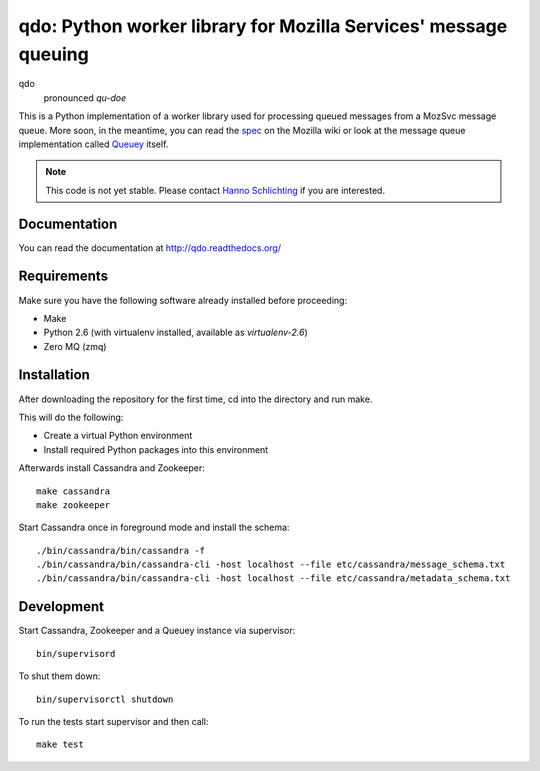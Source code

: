 ================================================================
qdo: Python worker library for Mozilla Services' message queuing
================================================================

qdo
    pronounced `qu-doe`

This is a Python implementation of a worker library used for processing
queued messages from a MozSvc message queue. More soon, in the meantime,
you can read the `spec <https://wiki.mozilla.org/Services/Sagrada/Queuey>`_
on the Mozilla wiki or look at the message queue implementation called
`Queuey <https://github.com/mozilla-services/queuey>`_ itself.


.. note:: This code is not yet stable. Please contact
          `Hanno Schlichting <hschlichting@mozilla.com>`_ if you are
          interested.

Documentation
=============

You can read the documentation at http://qdo.readthedocs.org/

Requirements
============

Make sure you have the following software already installed before
proceeding:

- Make
- Python 2.6 (with virtualenv installed, available as `virtualenv-2.6`)
- Zero MQ (zmq)

Installation
============

After downloading the repository for the first time,
cd into the directory and run make.

This will do the following:

- Create a virtual Python environment
- Install required Python packages into this environment

Afterwards install Cassandra and Zookeeper::

    make cassandra
    make zookeeper

Start Cassandra once in foreground mode and install the schema::

    ./bin/cassandra/bin/cassandra -f
    ./bin/cassandra/bin/cassandra-cli -host localhost --file etc/cassandra/message_schema.txt
    ./bin/cassandra/bin/cassandra-cli -host localhost --file etc/cassandra/metadata_schema.txt

Development
===========

Start Cassandra, Zookeeper and a Queuey instance via supervisor::

    bin/supervisord

To shut them down::

    bin/supervisorctl shutdown

To run the tests start supervisor and then call::

    make test
